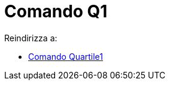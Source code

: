 = Comando Q1
:page-en: commands/Quartile1
ifdef::env-github[:imagesdir: /it/modules/ROOT/assets/images]

Reindirizza a:

* xref:/commands/Quartile1.adoc[Comando Quartile1]
